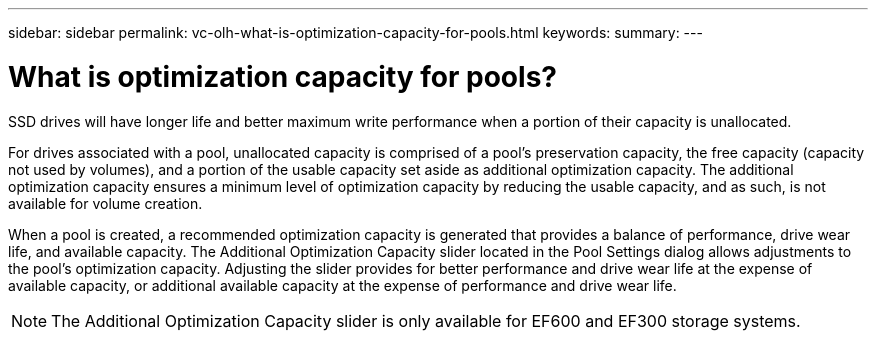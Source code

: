 ---
sidebar: sidebar
permalink: vc-olh-what-is-optimization-capacity-for-pools.html
keywords:
summary:
---

= What is optimization capacity for pools?
:hardbreaks:
:nofooter:
:icons: font
:linkattrs:
:imagesdir: ./media/


[.lead]
SSD drives will have longer life and better maximum write performance when a portion of their capacity is unallocated.

For drives associated with a pool, unallocated capacity is comprised of a pool’s preservation capacity, the free capacity (capacity not used by volumes), and a portion of the usable capacity set aside as additional optimization capacity. The additional optimization capacity ensures a minimum level of optimization capacity by reducing the usable capacity, and as such, is not available for volume creation.

When a pool is created, a recommended optimization capacity is generated that provides a balance of performance, drive wear life, and available capacity. The Additional Optimization Capacity slider located in the Pool Settings dialog allows adjustments to the pool’s optimization capacity. Adjusting the slider provides for better performance and drive wear life at the expense of available capacity, or additional available capacity at the expense of performance and drive wear life.

[NOTE]
The Additional Optimization Capacity slider is only available for EF600 and EF300 storage systems.
